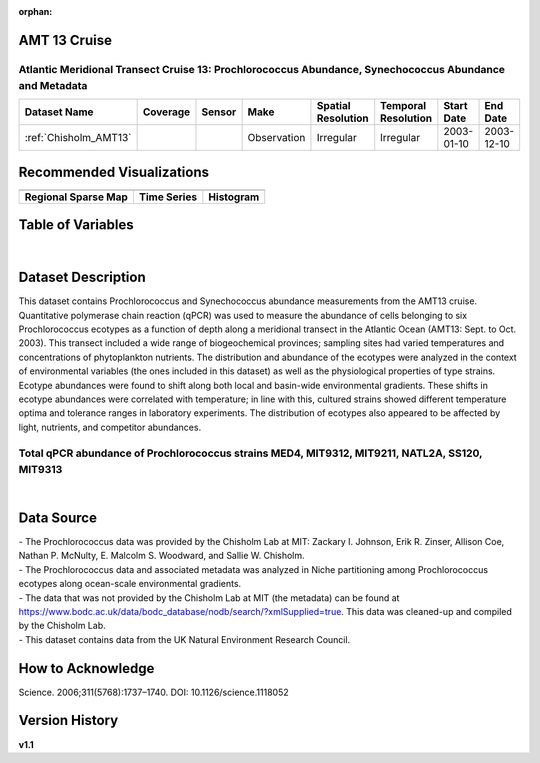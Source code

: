 :orphan:

.. _Chisholm_AMT13:

AMT 13 Cruise
*************

Atlantic Meridional Transect Cruise 13: Prochlorococcus Abundance, Synechococcus Abundance and Metadata
#######################################################################################################


.. |cruise| image:: /_static/catalog_thumbnails/sailboat.png
   :scale: 10%
   :align: middle

.. |globe| image:: /_static/catalog_thumbnails/globe.png
  :scale: 10%
  :align: middle

.. |sm| image:: /_static/tutorial_pics/sparse_mapping.png
  :align: middle
  :scale: 10%
  :target: ../../tutorials/regional_map_sparse.html


.. |ts| image:: /_static/tutorial_pics/TS.png
  :align: middle
  :scale: 25%
  :target: ../../tutorials/time_series.html

.. |hst| image:: /_static/tutorial_pics/hist.png
  :align: middle
  :scale: 25%
  :target: ../../tutorials/histogram.html

.. |sec| image:: /_static/tutorial_pics/section.png
  :align: middle
  :scale: 20%
  :target: ../../tutorials/section.html

.. |dep| image:: /_static/tutorial_pics/depth_profile.png
  :align: middle
  :scale: 25%
  :target: ../../tutorials/depth_profile.html

.. |edy| image:: /_static/tutorial_pics/eddy_sampling.png
  :align: middle
  :scale: 25%
  :target: ../../tutorials/eddy.html

+-------------------------------+----------+----------+-------------+------------------------+----------------------+--------------+--------------+
| Dataset Name                  | Coverage | Sensor   |  Make       |     Spatial Resolution | Temporal Resolution  |  Start Date  |  End Date    |
+===============================+==========+==========+=============+========================+======================+==============+==============+
| | :ref:`Chisholm_AMT13`       | |globe|  ||cruise|  | Observation |     Irregular          |        Irregular     |  2003-01-10  | 2003-12-10   |
+-------------------------------+----------+----------+-------------+------------------------+----------------------+--------------+--------------+



Recommended Visualizations
**************************

+---------------------------+---------------------------+---------------------------+
| |sm|                      |    |ts|                   |           |hst|           |
+---------------------------+---------------------------+---------------------------+
|**Regional Sparse Map**    | **Time Series**           |  **Histogram**            |
+---------------------------+---------------------------+---------------------------+


Table of Variables
******************

.. raw:: html

    <iframe src="../../_static/var_tables/tblAMT13_Chisholm/tblAMT13_Chisholm.html"  frameborder = 0 height = '200px' width="100%">></iframe>

|

Dataset Description
*******************


This dataset contains Prochlorococcus and Synechococcus abundance measurements from the AMT13 cruise. Quantitative polymerase chain reaction (qPCR) was used to measure the abundance of cells belonging to six Prochlorococcus ecotypes as a function of depth along a meridional transect in the Atlantic Ocean (AMT13: Sept. to Oct. 2003). This transect included a wide range of biogeochemical provinces; sampling sites had varied temperatures and concentrations of phytoplankton nutrients. The distribution and abundance of the ecotypes were analyzed in the context of environmental variables (the ones included in this dataset) as well as the physiological properties of type strains. Ecotype abundances were found to shift along both local and basin-wide environmental gradients. These shifts in ecotype abundances were correlated with temperature; in line with this, cultured strains showed different temperature optima and tolerance ranges in laboratory experiments. The distribution of ecotypes also appeared to be affected by light, nutrients, and competitor abundances.



Total qPCR abundance of Prochlorococcus strains MED4, MIT9312, MIT9211, NATL2A, SS120, MIT9313
##############################################################################################



.. raw:: html

    <iframe src="../../_static/var_plots/amt13_vis.html"  frameborder = 0  height="700px" width="100%">></iframe>

|




Data Source
***********

| - The Prochlorococcus data was provided by the Chisholm Lab at MIT: Zackary I. Johnson, Erik R. Zinser, Allison Coe, Nathan P. McNulty, E. Malcolm S. Woodward, and Sallie W. Chisholm.
| - The Prochlorococcus data and associated metadata was analyzed in Niche partitioning among Prochlorococcus ecotypes along ocean-scale environmental gradients.
| - The data that was not provided by the Chisholm Lab at MIT (the metadata) can be found at https://www.bodc.ac.uk/data/bodc_database/nodb/search/?xmlSupplied=true. This data was cleaned-up and compiled by the Chisholm Lab.
| - This dataset contains data from the UK Natural Environment Research Council.

How to Acknowledge
******************

|  Science. 2006;311(5768):1737–1740.  DOI: 10.1126/science.1118052




Version History
***************

**v1.1**

